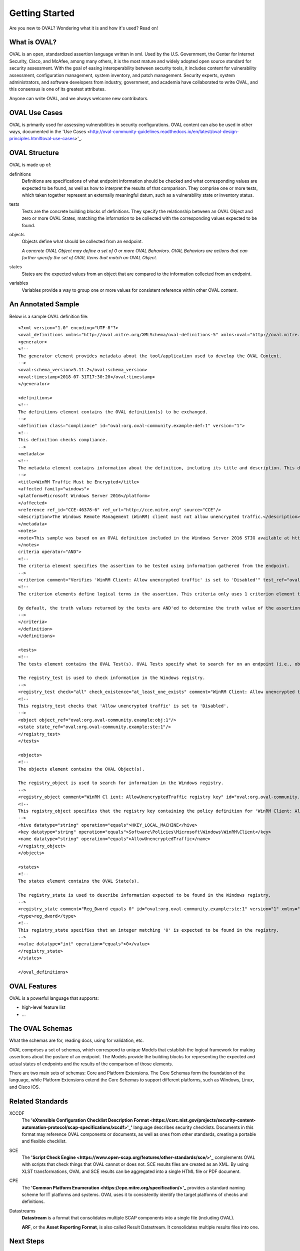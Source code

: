 .. _getting-started:

Getting Started
===============

Are you new to OVAL? Wondering what it is and how it's used? Read on!

What is OVAL?
-------------

OVAL is an open, standardized assertion language written in xml. Used by the U.S. Government, the Center for Internet Security, Cisco, and McAfee, among many others, it is the most mature and widely adopted open source standard for security assessment. With the goal of easing interoperability between security tools, it includes content for vulnerability assessment, configuration management, system inventory, and patch management. Security experts, system administrators, and software developers from industry, government, and academia have collaborated to write OVAL, and this consensus is one of its greatest attributes.

Anyone can write OVAL, and we always welcome new contributors.

OVAL Use Cases
--------------

OVAL is primarily used for assessing vulnerabilities in security configurations. OVAL content can also be used in other ways, documented in the 'Use Cases <http://oval-community-guidelines.readthedocs.io/en/latest/oval-design-principles.html#oval-use-cases>'_.

OVAL Structure
--------------

OVAL is made up of:

definitions
  Definitions are specifications of what endpoint information should be checked and what corresponding values are expected to be found, as well as how to interpret the results of that comparison. They comprise one or more tests, which taken together represent an externally meaningful datum, such as a vulnerability state or inventory status.

tests
  Tests are the concrete building blocks of definitions. They specify the relationship between an OVAL Object and zero or more OVAL States, matching the information to be collected with the corresponding values expected to be found.

objects
  Objects define what should be collected from an endpoint.

  *A concrete OVAL Object may define a set of 0 or more OVAL Behaviors. OVAL Behaviors are actions that can further specify the set of OVAL Items that match an OVAL Object.*

states
  States are the expected values from an object that are compared to the information collected from an endpoint.

variables
  Variables provide a way to group one or more values for consistent reference within other OVAL content.

An Annotated Sample
-------------------

Below is a sample OVAL definition file::

  <?xml version="1.0" encoding="UTF-8"?>
  <oval_definitions xmlns="http://oval.mitre.org/XMLSchema/oval-definitions-5" xmlns:oval="http://oval.mitre.org/XMLSchema/oval-common-5" xmlns:xsi="http://www.w3.org/2001/XMLSchema-instance" xsi:schemaLocation="http://oval.mitre.org/XMLSchema/oval-common-5 oval-common-schema.xsd http://oval.mitre.org/XMLSchema/oval-definitions-5 oval-definitions-schema.xsd">
  <generator>
  <!--
  The generator element provides metadata about the tool/application used to develop the OVAL Content.
  -->
  <oval:schema_version>5.11.2</oval:schema_version>
  <oval:timestamp>2018-07-31T17:30:20</oval:timestamp>
  </generator>

  <definitions>
  <!--
  The definitions element contains the OVAL definition(s) to be exchanged.
  -->
  <definition class="compliance" id="oval:org.oval-community.example:def:1" version="1">
  <!--
  This definition checks compliance.
  -->
  <metadata>
  <!--
  The metadata element contains information about the definition, including its title and description. This definition checks whether WinRM traffic is encrypted or not.
  -->
  <title>WinRM Traffic Must be Encrypted</title>
  <affected family="windows">
  <platform>Microsoft Windows Server 2016</platform>
  </affected>
  <reference ref_id="CCE-46378-6" ref_url="http://cce.mitre.org" source="CCE"/>
  <description>The Windows Remote Management (WinRM) client must not allow unencrypted traffic.</description>
  </metadata>
  <notes>
  <note>This sample was based on an OVAL definition included in the Windows Server 2016 STIG available at https://iase.disa.mil/.</note>
  </notes>
  criteria operator="AND">
  <!--
  The criteria element specifies the assertion to be tested using information gathered from the endpoint.
  -->
  <criterion comment="Verifies 'WinRM Client: Allow unencrypted traffic' is set to 'Disabled'" test_ref="oval:org.oval-community.example:tst:1"/>\
  <!--
  The criterion elements define logical terms in the assertion. This criteria only uses 1 criterion element to check if 'WinRM Client: Allow unencrypted traffic' is set to 'Disabled'.

  By default, the truth values returned by the tests are AND'ed to determine the truth value of the assertion.
  -->
  </criteria>
  </definition>
  </definitions>

  <tests>
  <!--
  The tests element contains the OVAL Test(s). OVAL Tests specify what to search for on an endpoint (i.e., objects) and what is expected to be found (i.e., states).

  The registry_test is used to check information in the Windows registry.
  -->
  <registry_test check="all" check_existence="at_least_one_exists" comment="WinRM Client: Allow unencrypted traffic is set to 'Disabled'" id="oval:org.oval-community.example:tst:1" version="1" xmlns="http://oval.mitre.org/XMLSchema/oval-definitions-5#windows">
  <!--
  This registry_test checks that 'Allow unencrypted traffic' is set to 'Disabled'.
  -->
  <object object_ref="oval:org.oval-community.example:obj:1"/>
  <state state_ref="oval:org.oval-community.example:ste:1"/>
  </registry_test>
  </tests>

  <objects>
  <!--
  The objects element contains the OVAL Object(s).

  The registry_object is used to search for information in the Windows registry.
  -->
  <registry_object comment="WinRM Cl ient: AllowUnencryptedTraffic registry key" id="oval:org.oval-community.example:obj:1" version="1" xmlns="http://oval.mitre.org/XMLSchema/oval-definitions-5#windows">
  <!--
  This registry_object specifies that the registry key containing the policy definition for 'WinRM Client: Allow unencrypted traffic' should be checked.
  -->
  <hive datatype="string" operation="equals">HKEY_LOCAL_MACHINE</hive>
  <key datatype="string" operation="equals">Software\Policies\Microsoft\Windows\WinRM\Client</key>
  <name datatype="string" operation="equals">AllowUnencryptedTraffic</name>
  </registry_object>
  </objects>

  <states>
  <!--
  The states element contains the OVAL State(s).

  The registry_state is used to describe information expected to be found in the Windows registry.
  -->
  <registry_state comment="Reg_Dword equals 0" id="oval:org.oval-community.example:ste:1" version="1" xmlns="http://oval.mitre.org/XMLSchema/oval-definitions-5#windows">
  <type>reg_dword</type>
  <!--
  This registry_state specifies that an integer matching '0' is expected to be found in the registry.
  -->
  <value datatype="int" operation="equals">0</value>
  </registry_state>
  </states>

  </oval_definitions>


OVAL Features
-------------

OVAL is a powerful language that supports:

* high-level feature list
* ...

The OVAL Schemas
----------------

What the schemas are for, reading docs, using for validation, etc.

OVAL comprises a set of schemas, which correspond to unique Models that establish the logical framework for making assertions about the posture of an endpoint. The Models provide the building blocks for representing the expected and actual states of endpoints and the results of the comparison of those elements.

There are two main sets of schemas: Core and Platform Extensions. The Core Schemas form the foundation of the language, while Platform Extensions extend the Core Schemas to support different platforms, such as Windows, Linux, and Cisco IOS.



Related Standards
-----------------

XCCDF
  The **'eXtensible Configuration Checklist Description Format <https://csrc.nist.gov/projects/security-content-automation-protocol/scap-specifications/xccdf>'_'** language describes security checklists. Documents in this format may reference OVAL components or documents, as well as ones from other standards, creating a portable and flexible checklist.

SCE
  The **'Script Check Engine <https://www.open-scap.org/features/other-standards/sce/>'_** complements OVAL with scripts that check things that OVAL cannot or does not. SCE results files are created as an XML. By using XLST transformations, OVAL and SCE results can be aggregated into a single HTML file or PDF document.

CPE
  The **'Common Platform Enumeration <https://cpe.mitre.org/specification/>'_** provides a standard naming scheme for IT platforms and systems. OVAL uses it to consistently identify the target platforms of checks and definitions.

Datastreams
  **Datastream** is a format that consolidates multiple SCAP components into a single file (including OVAL).

  **ARF**, or the **Asset Reporting Format**, is also called Result Datastream. It consolidates multiple results files into one.

Next Steps
----------

* `Additional Resources <http://oval-community-guidelines.readthedocs.io/en/latest/additional-resources.html>`_
